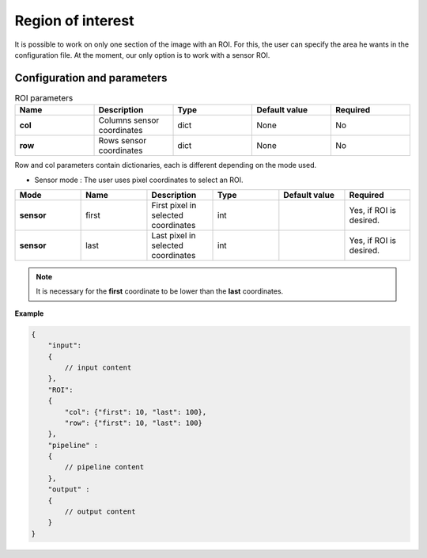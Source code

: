 .. _roi:

Region of interest
==================

It is possible to work on only one section of the image with an ROI. For this, the user can specify the area he wants
in the configuration file. At the moment, our only option is to work with a sensor ROI.


Configuration and parameters
****************************

.. list-table:: ROI parameters
   :widths: 25 25 25 25 25
   :header-rows: 1


   * - Name
     - Description
     - Type
     - Default value
     - Required
   * - **col**
     - Columns sensor coordinates
     - dict
     - None
     - No
   * - **row**
     - Rows sensor coordinates
     - dict
     - None
     - No

Row and col parameters contain dictionaries, each is different depending on the mode used.

- Sensor mode : The user uses pixel coordinates to select an ROI.


.. list-table::
   :widths: 19 19 19 19 19 19
   :header-rows: 1


   * - Mode
     - Name
     - Description
     - Type
     - Default value
     - Required
   * - **sensor**
     - first
     - First pixel in selected coordinates
     - int
     -
     - Yes, if ROI is desired.
   * - **sensor**
     - last
     - Last pixel in selected coordinates
     - int
     -
     - Yes, if ROI is desired.

.. note::
    It is necessary for the **first** coordinate to be lower than the **last** coordinates.

**Example**

.. code:: json
    :name: ROI example

    {
        "input":
        {
            // input content
        },
        "ROI":
        {
            "col": {"first": 10, "last": 100},
            "row": {"first": 10, "last": 100}
        },
        "pipeline" :
        {
            // pipeline content
        },
        "output" :
        {
            // output content
        }
    }

